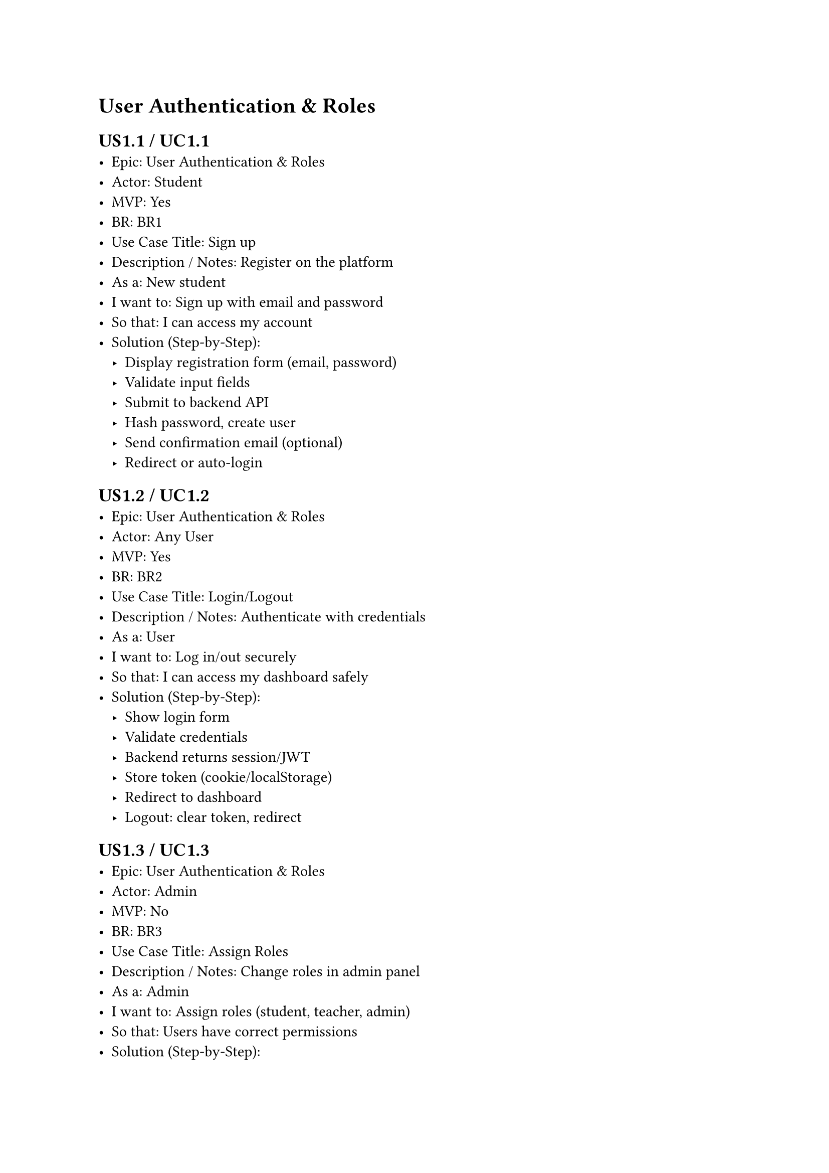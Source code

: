 


= User Authentication & Roles

== US1.1 / UC1.1
- Epic: User Authentication & Roles
- Actor: Student
- MVP: Yes
- BR: BR1
- Use Case Title: Sign up
- Description / Notes: Register on the platform
- As a: New student
- I want to: Sign up with email and password
- So that: I can access my account
- Solution (Step-by-Step):
  - Display registration form (email, password)
  - Validate input fields
  - Submit to backend API
  - Hash password, create user
  - Send confirmation email (optional)
  - Redirect or auto-login

== US1.2 / UC1.2
- Epic: User Authentication & Roles
- Actor: Any User
- MVP: Yes
- BR: BR2
- Use Case Title: Login/Logout
- Description / Notes: Authenticate with credentials
- As a: User
- I want to: Log in/out securely
- So that: I can access my dashboard safely
- Solution (Step-by-Step):
  - Show login form
  - Validate credentials
  - Backend returns session/JWT
  - Store token (cookie/localStorage)
  - Redirect to dashboard
  - Logout: clear token, redirect

== US1.3 / UC1.3
- Epic: User Authentication & Roles
- Actor: Admin
- MVP: No
- BR: BR3
- Use Case Title: Assign Roles
- Description / Notes: Change roles in admin panel
- As a: Admin
- I want to: Assign roles (student, teacher, admin)
- So that: Users have correct permissions
- Solution (Step-by-Step):
  - Open user management panel
  - Select user
  - Choose role (Student/Teacher/Admin)
  - Submit role change
  - Backend updates permissions

== US1.4 / UC1.4
- Epic: User Authentication & Roles
- Actor: Admin
- MVP: No
- BR: BR4
- Use Case Title: Create Teacher Account
- Description / Notes: Teachers must be manually added
- As a: Admin
- I want to: Make teacher's account
- So that: New users can’t be teachers by default
- Solution (Step-by-Step):
  - Admin opens create user form
  - Fill in teacher info
  - Select “Teacher” role
  - Backend creates account
  - Send activation or temp password email

= Course & Class Management

== US2.1 / UC2.1
- Epic: Course & Class Management
- Actor: Admin
- MVP: Yes
- BR: BR5
- Use Case Title: Manage Courses
- Description / Notes: Full course lifecycle management
- As a: Admin
- I want to: CRUD courses
- So that: We can structure learning content
- Solution (Step-by-Step):
  - Open course dashboard
  - Create/edit/delete course
  - Fill in course form (title, desc, etc.)
  - Submit to backend
  - Reflect updated list

== US2.2 / UC2.2
- Epic: Course & Class Management
- Actor: Admin
- MVP: Yes
- BR: BR6
- Use Case Title: Manage Classes
- Description / Notes: Link classes to courses
- As a: Admin
- I want to: CRUD classes and assign to courses
- So that: Students can join organized sessions
- Solution (Step-by-Step):
  - Access class management UI
  - Create/edit/delete classes
  - Link to a course + schedule
  - Backend stores updates
  - Classes show in course view

== US2.3 / UC2.3
- Epic: Course & Class Management
- Actor: Admin
- MVP: No
- BR: BR7
- Use Case Title: Manage Student Enrollments
- Description / Notes: Assign/remove students
- As a: Admin
- I want to: Enroll/remove students from courses
- So that: I can manage who attends
- Solution (Step-by-Step):
  - Open class or student profile
  - Click enroll/remove buttons
  - Backend updates records
  - UI reflects enrollment status

== US2.4 / UC2.4
- Epic: Course & Class Management
- Actor: Student
- MVP: Yes
- BR: BR8
- Use Case Title: View Enrolled Courses
- Description / Notes: Show list of joined courses
- As a: Student
- I want to: View my enrolled courses
- So that: I know when and what I’m learning
- Solution (Step-by-Step):
  - Student logs in
  - Fetch enrolled courses from backend
  - Display course list in dashboard

== US2.5 / UC2.5
- Epic: Course & Class Management
- Actor: Admin
- MVP: No
- BR: BR9
- Use Case Title: Manage Teacher-Class Assignment
- Description / Notes: Assign teachers per class
- As a: Admin
- I want to: Assign/remove teachers to classes
- So that: I can manage who teaches what class
- Solution (Step-by-Step):
  - Open class details
  - Choose teacher from dropdown
  - Assign/remove teacher
  - Backend updates assignment
  - Reflect in views

== US2.6 / UC2.6
- Epic: Course & Class Management
- Actor: Student
- MVP: Yes
- BR: BR10
- Use Case Title: Self-Enroll in Courses
- Description / Notes: Enroll or leave courses
- As a: Student
- I want to: Enroll / Remove from courses
- So that: I can attend courses
- Solution (Step-by-Step):
  - Access course catalog
  - Click Enroll/Unenroll
  - Backend updates enrollment
  - Dashboard shows current enrollments

= Material Management

== US3.1 / UC3.1
- Epic: Material Management
- Actor: Teacher
- MVP: Yes
- BR: BR11
- Use Case Title: Manage Course Materials
- Description / Notes: Add/edit/delete resources
- As a: Teacher
- I want to: CRUD materials (PDFs, videos, links)
- So that: Students can study relevant content
- Solution (Step-by-Step):
  - Open course materials tab
  - Upload files or add links
  - Tag with course/topic
  - Backend stores and links materials
  - Provide edit/delete options

== US3.2 / UC3.2
- Epic: Material Management
- Actor: Student
- MVP: Yes
- BR: BR12
- Use Case Title: Access Learning Materials
- Description / Notes: View materials in enrolled courses
- As a: Student
- I want to: Access learning materials
- So that: I can study independently
- Solution (Step-by-Step):
  - Open course page
  - Fetch materials from backend
  - Display for download/stream
  - Restrict access by enrollment

= Assignment Management

== US4.1 / UC4.1
- Epic: Assignment Management
- Actor: Teacher
- MVP: Yes
- BR: BR13
- Use Case Title: Manage Assignments
- Description / Notes: Create/update assignments
- As a: Teacher
- I want to: CRUD written assignments
- So that: Students can practice and be assessed
- Solution (Step-by-Step):
  - Go to assignment tab
  - Create/edit assignments (title, desc, deadline)
  - Submit to backend
  - Display to students

== US4.2 / UC4.2
- Epic: Assignment Management
- Actor: Student
- MVP: Yes
- BR: BR14
- Use Case Title: Submit Assignments
- Description / Notes: Upload or write submissions
- As a: Student
- I want to: CRUD submissions with file or text
- So that: My teacher can review it
- Solution (Step-by-Step):
  - Open assignment page
  - Upload file or write in editor
  - Submit to backend
  - Status shown (submitted/resubmitted)

== US4.3 / UC4.3
- Epic: Assignment Management
- Actor: Teacher
- MVP: No
- BR: BR15
- Use Case Title: Review Submissions & Comment
- Description / Notes: Evaluate and give feedback
- As a: Teacher
- I want to: Review student submissions, view submission details, add comments or feedback, and annotate or grade
- So that: I can help students improve
- Solution (Step-by-Step):
  - View submissions list
  - Open student’s submission
  - Add comments or annotations
  - Save feedback
  - Notify student

== US4.4 / UC4.4
- Epic: Assignment Management
- Actor: Student
- MVP: Yes
- BR: BR16
- Use Case Title: View Feedback
- Description / Notes: Read teacher comments
- As a: Student
- I want to: View teacher feedback/comments
- So that: I can learn from my mistakes
- Solution (Step-by-Step):
  - Open submitted assignment
  - View teacher feedback
  - Backend fetches feedback
  - Display comments/scores

= Notifications

== US5.1 / UC5.1
- Epic: Notifications
- Actor: Teacher
- MVP: No
- BR: BR17
- Use Case Title: Send Notifications
- Description / Notes: Notify enrolled students
- As a: Teacher
- I want to: Send notifications to a course
- So that: I can communicate updates or guidance
- Solution (Step-by-Step):
  - Open notification panel
  - Select recipients (class/course)
  - Compose message
  - Backend sends & stores
  - Deliver via platform/email

== US5.2 / UC5.2
- Epic: Notifications
- Actor: Student
- MVP: No
- BR: BR18
- Use Case Title: Receive Notifications
- Description / Notes: Get system or teacher updates
- As a: Student
- I want to: Receive notifications
- So that: I don’t miss important updates
- Solution (Step-by-Step):
  - View notifications in dashboard
  - Fetch from backend
  - Optional email/push alert
  - Mark as read/unread

= Student Progress Tracking

== US6.1 / UC6.1
- Epic: Student Progress Tracking
- Actor: Teacher
- MVP: No
- BR: BR19
- Use Case Title: View Submissions
- Description / Notes: See assignment submissions
- As a: Teacher
- I want to: View student submissions
- So that: I can track performance
- Solution (Step-by-Step):
  - Access assignment dashboard
  - Filter by student/status
  - View submission status
  - Export (optional)

== US6.2 / UC6.2
- Epic: Student Progress Tracking
- Actor: Student
- MVP: No
- BR: BR20
- Use Case Title: View My Submissions
- Description / Notes: Track my past work
- As a: Student
- I want to: See my submissions
- So that: I can monitor my learning
- Solution (Step-by-Step):
  - Open “My Submissions” page
  - Fetch list of submissions
  - Show status and feedback

= Admin Dashboard & Settings

== US7.1 / UC7.1
- Epic: Admin Dashboard & Settings
- Actor: Admin
- MVP: No
- BR: BR21
- Use Case Title: View Platform Stats
- Description / Notes: Dashboard of key metrics
- As a: Admin
- I want to: View total users, courses, assignments stats
- So that: I get an overview of platform usage
- Solution (Step-by-Step):
  - Open admin dashboard
  - Backend aggregates stats
  - Display charts (users, courses, submissions)
  - Add time filters

== US7.2 / UC7.2
- Epic: Admin Dashboard & Settings
- Actor: Admin
- MVP: No
- BR: BR22
- Use Case Title: Manage User Accounts
- Description / Notes: Edit/delete/deactivate users
- As a: Admin
- I want to: Manage all user accounts
- So that: I can edit or deactivate users
- Solution (Step-by-Step):
  - Open user management table
  - Search/edit/deactivate users
  - Confirm actions
  - Backend updates user records

== US7.3 / UC7.3
- Epic: Admin Dashboard & Settings
- Actor: Admin
- MVP: No
- BR: BR23
- Use Case Title: Update System Settings
- Description / Notes: Modify global/platform settings
- As a: Admin
- I want to: Update center info and settings
- So that: The system stays up to date
- Solution (Step-by-Step):
  - Open settings page
  - Edit branding, terms, contact info
  - Save to backend
  - Changes apply system-wide
